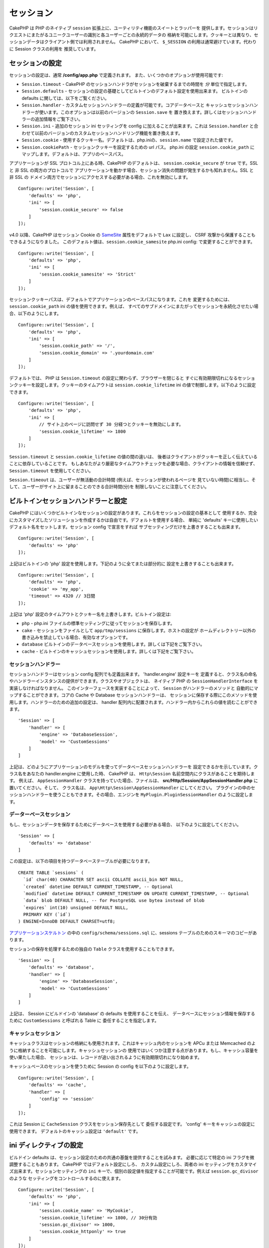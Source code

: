 セッション
##########

CakePHP は PHP のネイティブ ``session`` 拡張上に、ユーティリティ機能のスイートとラッパーを
提供します。セッションはリクエストにまたがるユニークユーザーの識別と各ユーザーごとの永続的データの
格納を可能にします。クッキーとは異なり、セッションデータはクライアント側では利用されません。
CakePHP において、 ``$_SESSION`` の利用は通常避けています。代わりに Session クラスの利用を
推奨しています。

.. _session-configuration:

セッションの設定
================

セッションの設定は、通常 **/config/app.php** で定義されます。
また、いくつかのオプションが使用可能です:

* ``Session.timeout`` - CakePHP のセッションハンドラがセッションを破棄するまでの時間を
  *分* 単位で指定します。

* ``Session.defaults`` - セッションの設定の基礎としてビルトインのデフォルト設定を使用出来ます。
  ビルトインの defaults に関しては、以下をご覧ください。

* ``Session.handler`` - カスタムセッションハンドラーの定義が可能です。コアデータベースと
  キャッシュセッションハンドラーが使います。このオプションは以前のバージョンの ``Session.save`` を
  置き換えます。詳しくはセッションハンドラーの追加情報をご覧下さい。

* ``Session.ini`` - 追加のセッション ini セッティングを config に加えることが出来ます。これは
  ``Session.handler`` と合わせて以前のバージョンのカスタムセッションハンドリング機能を置き換えます。

* ``Session.cookie`` - 使用するクッキー名。デフォルトは、php.iniの、``session.name`` で設定された値です。

* ``Session.cookiePath`` - セッションクッキーを設定するための url パス。
  php.ini の設定 ``session.cookie_path`` にマップします。デフォルトは、アプリのベースパス。

アプリケーションが SSL プロトコル上にある時、CakePHP のデフォルトは、
``session.cookie_secure`` が ``true`` です。SSL と 非 SSL の両方のプロトコルで
アプリケーションを動かす場合、セッション消失の問題が発生するかも知れません。SSL と 非 SSL の
ドメイン両方でセッションにアクセスする必要がある場合、これを無効にします。 ::

    Configure::write('Session', [
        'defaults' => 'php',
        'ini' => [
            'session.cookie_secure' => false
        ]
    ]);

v4.0 以降、CakePHP はセッション Cookie の
`SameSite <https://owasp.org/www-community/SameSite>`__ 属性をデフォルトで ``Lax`` に設定し、
CSRF 攻撃から保護することもできるようになりました。
このデフォルト値は、``session.cookie_samesite`` php.ini config: で変更することができます。 ::

    Configure::write('Session', [
        'defaults' => 'php',
        'ini' => [
            'session.cookie_samesite' => 'Strict'
        ]
    ]);

セッションクッキーパスは、デフォルトでアプリケーションのベースパスになります。これを
変更するためには、 ``session.cookie_path`` ini の値を使用できます。例えば、
すべてのサブドメインにまたがってセッションを永続化させたい場合、以下のようにします。 ::

    Configure::write('Session', [
        'defaults' => 'php',
        'ini' => [
            'session.cookie_path' => '/',
            'session.cookie_domain' => '.yourdomain.com'
        ]
    ]);

デフォルトでは、 PHP は ``Session.timeout`` の設定に関わらず、ブラウザーを閉じると
すぐに有効期限切れになるセッションクッキーを設定します。クッキーのタイムアウトは
``session.cookie_lifetime`` ini の値で制御します。以下のように設定できます。 ::

    Configure::write('Session', [
        'defaults' => 'php',
        'ini' => [
            // サイト上のページに訪問せず 30 分経つとクッキーを無効にします。
            'session.cookie_lifetime' => 1800
        ]
    ]);

``Session.timeout`` と ``session.cookie_lifetime`` の値の間の違いは、
後者はクライアントがクッキーを正しく伝えていることに依存していることです。
もしあなたがより厳密なタイムアウトチェックを必要な場合、クライアントの情報を信頼せず、
``Session.timeout`` を使用してください。

``Session.timeout`` は、ユーザーが無活動の合計時間 (例えば、セッションが使われるページを
見ていない時間)に相当し、そして、ユーザーがサイト上に留まることのできる合計時間(分)を
制限しないことに注意してください。

ビルトインセッションハンドラーと設定
====================================

CakePHP にはいくつかビルトインなセッションの設定があります。これらをセッションの設定の基本として
使用するか、完全にカスタマイズしたソリューションを作成するかは自由です。デフォルトを使用する場合、
単純に 'defaults' キーに使用したいデフォルト名をセットします。セッション config で宣言をすれば
サブセッティングだけを上書きすることも出来ます。 ::

    Configure::write('Session', [
        'defaults' => 'php'
    ]);

上記はビルトインの 'php' 設定を使用します。下記のように全てまたは部分的に
設定を上書きすることも出来ます。 ::

    Configure::write('Session', [
        'defaults' => 'php',
        'cookie' => 'my_app',
        'timeout' => 4320 // 3日間
    ]);

上記は 'php' 設定のタイムアウトとクッキー名を上書きします。ビルトイン設定は:

* ``php`` - php.ini ファイルの標準セッティングに従ってセッションを保存します。
* ``cake`` - セッションをファイルとして ``app/tmp/sessions`` に保存します。ホストの設定が
  ホームディレクトリー以外の書き込みを禁止している場合、有効なオプションです。
* ``database``  ビルトインのデータベースセッションを使用します。詳しくは下記をご覧下さい。
* ``cache`` - ビルトインのキャッシュセッションを使用します。詳しくは下記をご覧下さい。

セッションハンドラー
--------------------

セッションハンドラーはセッション config 配列でも定義出来ます。 'handler.engine' 設定キーを
定義すると、クラス名の命名やハンドラーインスタンスの提供ができます。クラスやオブジェクトは、
ネイティブ PHP の ``SessionHandlerInterface`` を実装しなければなりません。
このインターフェースを実装することによって、 ``Session`` がハンドラーのメソッドと
自動的にマップすることができます。コアの Cache や Database セッションハンドラーは、
セッションに保存する際にこのメソッドを使用します。ハンドラーのための追加の設定は、
handler 配列内に配置されます。ハンドラー内からこれらの値を読むことができます。 ::

    'Session' => [
        'handler' => [
            'engine' => 'DatabaseSession',
            'model' => 'CustomSessions'
        ]
    ]

上記は、どのようにアプリケーションのモデルを使ってデータベースセッションハンドラーを
設定できるかを示しています。クラス名をあなたの handler.engine に使用した時、
CakePHP は、 ``Http\Session`` 名前空間内にクラスがあることを期待します。
例えば、 ``AppSessionHandler`` クラスを持っていた場合、ファイルは、
**src/Http/Session/AppSessionHandler.php** に置いてください。そして、
クラス名は、 ``App\Http\Session\AppSessionHandler`` にしてください。
プラグインの中のセッションハンドラーを使うこともできます。その場合、エンジンを
``MyPlugin.PluginSessionHandler`` のように設定します。

データーベースセッション
------------------------

もし、セッションデータを保存するためにデータベースを使用する必要がある場合、
以下のように設定してください。 ::

    'Session' => [
        'defaults' => 'database'
    ]

この設定は、以下の項目を持つデータベーステーブルが必要になります。 ::

  CREATE TABLE `sessions` (
    `id` char(40) CHARACTER SET ascii COLLATE ascii_bin NOT NULL,
    `created` datetime DEFAULT CURRENT_TIMESTAMP, -- Optional
    `modified` datetime DEFAULT CURRENT_TIMESTAMP ON UPDATE CURRENT_TIMESTAMP, -- Optional
    `data` blob DEFAULT NULL, -- for PostgreSQL use bytea instead of blob
    `expires` int(10) unsigned DEFAULT NULL,
    PRIMARY KEY (`id`)
  ) ENGINE=InnoDB DEFAULT CHARSET=utf8;

`アプリケーションスケルトン <https://github.com/cakephp/app>`_ の中の
``config/schema/sessions.sql`` に、sessions テーブルのためのスキーマのコピーがあります。

セッションの保存を処理するための独自の ``Table`` クラスを使用することもできます。 ::

    'Session' => [
        'defaults' => 'database',
        'handler' => [
            'engine' => 'DatabaseSession',
            'model' => 'CustomSessions'
        ]
    ]

上記は、 Session にビルドインの 'database' の defaults を使用することを伝え、
データベースにセッション情報を保存するために ``CustomSessions`` と呼ばれる Table に
委任することを指定します。

キャッシュセッション
--------------------

キャッシュクラスはセッションの格納にも使用されます。これはキャッシュ内のセッションを
APCu または Memcached のように格納することを可能にします。キャッシュセッションの
使用ではいくつか注意する点があります。もし、キャッシュ容量を使い果たした場合、
セッションは、レコードが追い出されるように有効期限切れになり始めます。

キャッシュベースのセッションを使うために Session の config を以下のように設定します。 ::

    Configure::write('Session', [
        'defaults' => 'cache',
        'handler' => [
            'config' => 'session'
        ]
    ]);

これは Session に ``CacheSession`` クラスをセッション保存先として
委任する設定です。 'config' キーをキャッシュの設定に使用できます。
デフォルトのキャッシュ設定は ``'default'`` です。

ini ディレクティブの設定
========================

ビルドイン defaults は、セッション設定のための共通の基盤を提供することを試みます。
必要に応じて特定の ini フラグを微調整することもあります。 CakePHP ではデフォルト設定にしろ、
カスタム設定にしろ、両者の ini セッティングをカスタマイズ出来ます。セッションセッティングの
``ini`` キーで、個別の設定値を指定することが可能です。例えば ``session.gc_divisor`` のような
セッティングをコントロールするのに使えます。 ::

    Configure::write('Session', [
        'defaults' => 'php',
        'ini' => [
            'session.cookie_name' => 'MyCookie',
            'session.cookie_lifetime' => 1800, // 30分有効
            'session.gc_divisor' => 1000,
            'session.cookie_httponly' => true
        ]
    ]);

カスタムセッションハンドラーの作成
==================================

カスタムセッションハンドラーの作成は CakePHP で容易に出来ます。この例で、セッションを
キャッシュ (APC) とデータベースの両方に格納するセッションハンドラーを作成します。
これは APC による、キャッシュ限度を超過した際の消失について心配が不要な、最善で高速な
IO をもたらします。

まずカスタムクラスを作成し **src/Http/Session/ComboSession.php**
に保存する必要があります。クラスは以下のようになります。 ::

    namespace App\Http\Session;

    use Cake\Cache\Cache;
    use Cake\Core\Configure;
    use Cake\Http\Session\DatabaseSession;

    class ComboSession extends DatabaseSession
    {
        protected $cacheKey;

        public function __construct()
        {
            $this->cacheKey = Configure::read('Session.handler.cache');
            parent::__construct();
        }

        // セッションからデータ読込み
        public function read($id): string
        {
            $result = Cache::read($id, $this->cacheKey);
            if ($result) {
                return $result;
            }
            return parent::read($id);
        }

        // セッションへのデータ書込み
        public function write($id, $data): bool
        {
            Cache::write($id, $data, $this->cacheKey);
            return parent::write($id, $data);
        }

        // セッションの破棄
        public function destroy($id): bool
        {
            Cache::delete($id, $this->cacheKey);
            return parent::destroy($id);
        }

        // 有効期限切れセッションの削除
        public function gc($expires = null): bool
        {
            return parent::gc($expires);
        }
    }

このクラスはビルトインの ``DatabaseSession`` を継承しそのロジックや振る舞いを重複して
定義することを避けています。それぞれのオペレーションを :php:class:`Cake\\Cache\\Cache`
オペレーションでラップします。これで高速なキャッシュからセッションを取得しつつ、
キャッシュ限度の考慮を不要にしています。このセッションハンドラーを使うのもまた簡単です。
**app.php** のセッションブロックを以下のように設定します。 ::

    'Session' => [
        'defaults' => 'database',
        'handler' => [
            'engine' => 'ComboSession',
            'model' => 'Session',
            'cache' => 'apc'
        ]
    ],
    // apc キャッシュ config を追加すること
    'Cache' => [
        'apc' => ['engine' => 'Apc']
    ]

これでアプリケーションはカスタムセッションハンドラーを使ったセッションデータの読み書きを行います。

.. php:class:: Session

.. _accessing-session-object:

セッションオブジェクトへのアクセス
==================================

リクエストオブジェクトにアクセスできる任意の場所でセッションデータにアクセスすることができます。
これは、以下でセッションにアクセス可能であることを意味します。

* Controllers
* Views
* Helpers
* Cells
* Components

基本的なセッションの使用例は以下の通りです。 ::

    $name = $this->request->getSession()->read('User.name');

    // 複数回セッションにアクセスする場合、
    // ローカル変数にしたくなるでしょう。
    $session = $this->request->getSession();
    $name = $session->read('User.name')

ヘルパーでは、 ``$this->getView()->getRequest()`` を使用して、リクエストオブジェクトを取得します。
コンポーネントでは、 ``$this->getController()->getRequest()`` を使用します。

セッションデータの読込みと書込み
====================================

.. php:method:: read($key, $default = null)

:php:meth:`Hash::extract()` 互換の構文を使ってセッションから値を読込みます。 ::

    $session->read('Config.language', 'en');

.. php:method:: readOrFail($key)

Null値でない戻り値に対する便宜的なラッパーと同じです。 ::

    $session->readOrFail('Config.language');

これは、このキーが設定されなければならないことが分かっていて、
コード自体でその存在を確認する必要がない場合に便利です。

.. php:method:: write($key, $value)

``$key`` は、ドット区切りで ``$value`` の書込み先を指定します。 ::

    $session->write('Config.language', 'en');

以下のように１つもしくは複数のハッシュを指定することもできます。 ::

    $session->write([
      'Config.theme' => 'blue',
      'Config.language' => 'en',
    ]);

.. php:method:: delete($key)

セッションからデータ削除が必要なら ``delete()`` が使用できます。 ::

    $session->delete('Some.value');

.. php:staticmethod:: consume($key)

セッションからデータの読込みと削除が必要なら ``consume()`` が使用できます。 ::

    $session->consume('Some.value');

.. php:method:: check($key)

セッションにデータが存在するかどうかを知りたいなら ``check()`` が使用できます。 ::

    if ($session->check('Config.language')) {
        // Config.language が存在し null ではない。
    }

セッションの破棄
======================

.. php:method:: destroy()

ユーザーがログアウトするときにセッションの破棄は便利です。セッションを破棄するために
``destroy()`` メソッドを使用してください。 ::

    $session->destroy();

セッションの破棄は、セッション内の全てのサーバー側データを削除しますが、セッションクッキーの
**削除はしません** 。

セッション ID の切替え
=======================

.. php:method:: renew()

ユーザーがログインやログアウトした時、 ``AuthComponent`` は自動的にセッション ID を更新しますが、
セッション ID を手動で切り替えたい時もあるでしょう。そのためには、 ``renew()`` メソッドを
使います。 ::

    $session->renew();

フラッシュメッセージ
=====================

フラッシュメッセージは、エンドユーザーに一度だけ表示する短いメッセージです。それらは、
エラーメッセージの表示や、アクションが上手くいったことを確認するためにしばしば用いられます。

フラッシュメッセージのセットや表示には、
:doc:`/controllers/components/flash` と
:doc:`/views/helpers/flash` を使いましょう。

.. meta::
    :title lang=ja: Sessions
    :keywords lang=ja: session defaults,session classes,utility features,session timeout,session ids,persistent data,session key,session cookie,session data,last session,core database,security level,useragent,security reasons,session id,attr,countdown,regeneration,sessions,config
